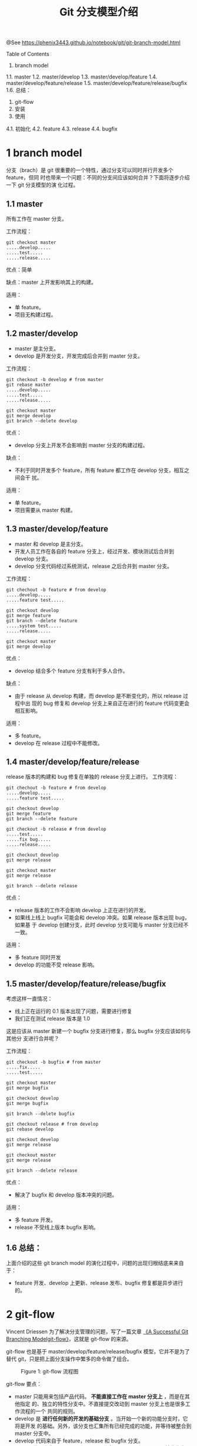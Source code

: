 #+TITLE: Git 分支模型介绍

@See https://phenix3443.github.io/notebook/git/git-branch-model.html

Table of Contents
1. branch model
1.1. master
1.2. master/develop
1.3. master/develop/feature
1.4. master/develop/feature/release
1.5. master/develop/feature/release/bugfix
1.6. 总结：
2. git-flow
3. 安装
4. 使用
4.1. 初始化
4.2. feature
4.3. release
4.4. bugfix

* 1 branch model
分支（brach）是 git 很重要的一个特性，通过分支可以同时并行开发多个 feature，但同
时也带来一个问题：不同的分支间应该如何合并？下面将逐步介绍一下 git 分支模型的演
化过程。

** 1.1 master
所有工作在 master 分支。

工作流程：
#+begin_example
git checkout master
.....develop.....
.....test.....
.....release.....
#+end_example
优点：简单

缺点：master 上开发影响其上的构建。

适用：
 - 单 feature。
 - 项目无构建过程。

** 1.2 master/develop
 - master 是主分支。
 - develop 是开发分支，开发完成后合并到 master 分支。
工作流程：
#+begin_example
git checkout -b develop # from master
git rebase master
.....develop.....
.....test.....
.....release.....

git checkout master
git merge develop
git branch --delete develop
#+end_example
优点：
 - develop 分支上开发不会影响到 master 分支的构建过程。
缺点：
 - 不利于同时开发多个 feature，所有 feature 都工作在 develop 分支，相互之间会干
   扰。
适用：
 - 单 feature。
 - 项目需要从 master 构建。

** 1.3 master/develop/feature
 - master 和 develop 是主分支。
 - 开发人员工作在各自的 feature 分支上，经过开发、模块测试后合并到 develop 分支。
 - develop 分支代码经过系统测试，release 之后合并到 master 分支。
工作流程：
#+begin_example
git chechout -b feature # from develop
.....develop.....
.....feature test.....

git checkout develop
git merge feature
git branch --delete feature
.....system test.....
.....release.....

git checkout master
git merge develop
#+end_example
优点：
 - develop 结合多个 feature 分支有利于多人合作。
缺点：
 - 由于 release 从 develop 构建，而 develop 是不断变化的，所以 release 过程中出
   现的 bug 修复和 develop 分支上来自正在进行的 feature 代码变更会相互影响。
适用：
 - 多 feature。
 - develop 在 release 过程中不能修改。

** 1.4 master/develop/feature/release
release 版本的构建和 bug 修复在单独的 release 分支上进行。
工作流程：
#+begin_example
git chechout -b feature # from develop
.....develop.....
.....feature test.....

git checkout develop
git merge feature
git branch --delete feature

git checkout -b release # from develop
.....test.....
.....fix bug.....
.....release.....

git checkout develop
git merge release

git checkout master
git merge release

git branch --delete release
#+end_example
优点：
 - release 版本的工作不会影响 develop 上正在进行的开发。
 - 如果线上线上 bugfix 可能会和 develop 冲突。如果 release 版本出现 bug，如果基
   于 develop 创建分支，此时 develop 分支可能与 master 分支已经不一致。
适用：
 - 多 feature 同时开发
 - develop 的功能不受 release 影响。

** 1.5 master/develop/feature/release/bugfix
考虑这样一直情况：
 - 线上正在运行的 0.1 版本出现了问题，需要进行修复
 - 我们正在测试 release 版本是 1.0
这是应该从 master 新建一个 bugfix 分支进行修复，那么 bugfix 分支应该如何与其他分
支进行合并呢？

工作流程：
#+begin_example
git checkout -b bugfix # from master
.....fix.....
.....test.....

git checkout master
git merge bugfix

git checkout develop
git merge bugfix

git branch --delete bugfix

git checkout release # from develop
git rebase develop

git checkout develop
git merge release

git checkout master
git merge release

git branch --delete release
#+end_example
优点：
 - 解决了 bugfix 和 develop 版本冲突的问题。
适用：
 - 多 feature 开发。
 - release 不受线上版本 bugfix 影响。

** 1.6 总结：
上面介绍的这些 git branch model 的演化过程中，问题的出现归根结底来来自于：
 - feature 开发、develop 上更新、release 发布、bugfix 修复都是异步进行的。

* 2 git-flow
Vincent Driessen 为了解决分支管理的问题，写了一篇文章
[[http://nvie.com/posts/a-successful-git-branching-model/][《A Successful Git Branching Modelgit-flow》]]，这就是 git-flow 的来源。

git-flow 也是基于 master/develop/feature/release/bugfix 模型，它并不是为了替代
git，只是把上面分支操作中繁多的命令做了组合。

#+caption: Figure 1: git-flow 流程图
[[file:./images/git-model@2x.png]]

git-flow 要点：
 - master 只能用来包括产品代码。 *不能直接工作在 master 分支上* ，而是在其他指定
   的、独立的特性分支中。不直接提交改动到 master 分支上也是很多工作流程的一个
   共同的规则。
 - develop 是 *进行任何新的开发的基础分支* 。当开始一个新的功能分支时，它将是开发
   的基础。另外，该分支也汇集所有已经完成的功能，并等待被整合到 master 分支中。
 - develop 代码来自于 feature，release 和 bugfix 分支。
 - master 代码来自于 release 和 bugfix 分支。
   master 和 develop 被称作为 长期分支。它们会存活在项目的整个生命周期中。而其
   他的分支，例如针对功能的分支，针对发行的分支，仅仅只是临时存在的。它们是根据
   需要来创建的，当它们完成了自己的任务之后就会被删除掉。

* 3 安装
使用 [[https://github.com/petervanderdoes/gitflow-avh][gitflow-avh]] 这个版本，该版本功能更加丰富，还增加了 support 分支支持。
#+begin_src shell
sudo apt install git-flow
#+end_src

另外还有 git-flow-complete 项目提供 git-flow 命令行补全。
#+begin_src shell
sudo apt install git-core bash-completion
git clone git@github.com:petervanderdoes/git-flow-completion.git
cp git-flow-completion.bash /etc/bash_completion.d/
sudo cp git-flow-completion/git-flow-completion.bash /etc/bash_completion.d/
#+end_src

* 4 使用
** 4.1 初始化
首先初始化仓库：
#+begin_example
$ git flow init -d
Initialized empty Git repository in /home/lsl/Downloads/gitflow-test/.git/
No branches exist yet. Base branches must be created now.
Branch name for production releases: [master]
Branch name for "next release" development: [develop]

How to name your supporting branch prefixes?
Feature branches? [feature/]
Bugfix branches? [bugfix/]
Release branches? [release/]
Hotfix branches? [hotfix/]
Support branches? [support/]
Version tag prefix? []
Hooks and filters directory? [/home/lsl/Downloads/gitflow-test/.git/hooks]
#+end_example
通过交互式的引导完成初始化工作，此过程，可以修改不同分支对应的命名格式。

** 4.2 feature
开发新功能的时候创建该分支。
#+begin_example
$ git flow feature start readme
Switched to a new branch 'feature/readme'

Summary of actions:
- A new branch 'feature/readme' was created, based on 'develop'
- You are now on branch 'feature/readme'

Now, start committing on your feature. When done, use:

     git flow feature finish readme
#+end_example
现在就可以进行开发和 feature 测试了。此处新建一个 readme.md 文件，并提交。
#+begin_example
$ touch readme.md
$ git add readme.md
$ git commit -m "add readme"
[feature/readme 96f360d] add readme
 1 file changed, 0 insertions(+), 0 deletions(-)
 create mode 100644 readme
#+end_example
提交 feature。
#+begin_example
$ git flow feature finish readme
Switched to branch 'develop'
Updating d37f6ad..96f360d
Fast-forward
 readme | 0
 1 file changed, 0 insertions(+), 0 deletions(-)
 create mode 100644 readme
Deleted branch feature/readme (was 96f360d).

Summary of actions:
- The feature branch 'feature/readme' was merged into 'develop'
- Feature branch 'feature/readme' has been locally deleted
- You are now on branch 'develop'
#+end_example
这时已经切换到 develop 分支，需要进一步做的工作：

进行系统测试，检测多模块的合作是否有问题。

** 4.3 release
需要发布版本的时候创建该分支：
#+begin_example
$ git flow release start 0.1
Switched to a new branch 'release/0.1'

Summary of actions:
- A new branch 'release/0.1' was created, based on 'develop'
- You are now on branch 'release/0.1'

Follow-up actions:
- Bump the version number now!
- Start committing last-minute fixes in preparing your release
- When done, run:

     git flow release finish '0.1'
#+end_example
提交 release：
#+begin_example
$ git flow release finish 0.1
Switched to branch 'master'
Merge made by the 'recursive' strategy.
 readme | 0
 1 file changed, 0 insertions(+), 0 deletions(-)
 create mode 100644 readme
Switched to branch 'develop'
Already up-to-date!
Merge made by the 'recursive' strategy.
Deleted branch release/0.1 (was 96f360d).

Summary of actions:
- Release branch 'release/0.1' has been merged into 'master'
- The release was tagged '0.1'
- Release tag '0.1' has been back-merged into 'develop'
- Release branch 'release/0.1' has been locally deleted
- You are now on branch 'develop'
#+end_example
可以看到 finish release 操作步骤：

merge release to master
merge master to develop
delete release branch

** 4.4 bugfix

Author: liushangliang
Email: phenix3443+github@gmail.com
Created: 2020-04-26 日 10:55
